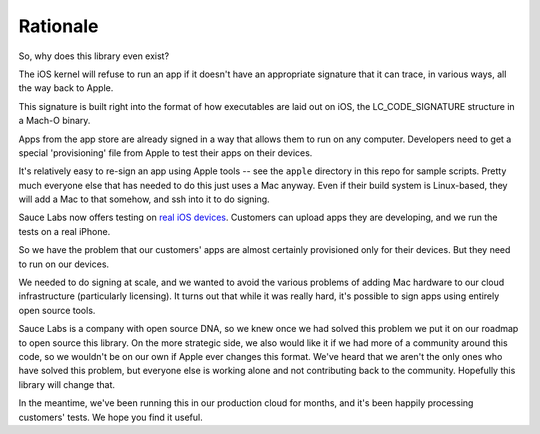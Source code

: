 Rationale
=========

So, why does this library even exist?

The iOS kernel will refuse to run an app if it doesn't have an
appropriate signature that it can trace, in various ways, all the way
back to Apple.

This signature is built right into the format of how executables are
laid out on iOS, the LC\_CODE\_SIGNATURE structure in a Mach-O binary.

Apps from the app store are already signed in a way that allows them to
run on any computer. Developers need to get a special 'provisioning' file
from Apple to test their apps on their devices.

It's relatively easy to re-sign an app using Apple tools -- see the
``apple`` directory in this repo for sample scripts. Pretty much everyone
else that has needed to do this just uses a Mac anyway. Even if their
build system is Linux-based, they will add a Mac to that somehow, and
ssh into it to do signing.

Sauce Labs now offers testing on `real iOS devices <https://saucelabs.com/press-room/press-releases/sauce-labs-expands-mobile-test-automation-cloud-with-the-addition-of-real-devices-1>`__. 
Customers can upload apps they are developing, and we run the tests on a real iPhone.

So we have the problem that our customers' apps are
almost certainly provisioned only for their devices. But they need to
run on our devices.

We needed to do signing at scale, and we wanted to avoid the
various problems of adding Mac hardware to our cloud infrastructure (particularly
licensing). It turns out that while it was really hard, it's
possible to sign apps using entirely open source tools.

Sauce Labs is a company with open source DNA, so we knew once we had solved
this problem we put it on our roadmap to open source this library. On the more 
strategic side, we also would like it if we had more of a community around this 
code, so we wouldn't be on our own if Apple ever changes this format. We've heard
that we aren't the only ones who have solved this problem, but everyone else is
working alone and not contributing back to the community. Hopefully this library 
will change that.

In the meantime, we've been running this in our production cloud for months, and
it's been happily processing customers' tests. We hope you find it useful.

